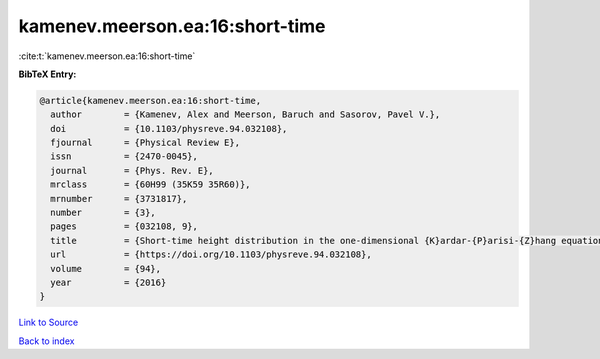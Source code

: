 kamenev.meerson.ea:16:short-time
================================

:cite:t:`kamenev.meerson.ea:16:short-time`

**BibTeX Entry:**

.. code-block:: bibtex

   @article{kamenev.meerson.ea:16:short-time,
     author        = {Kamenev, Alex and Meerson, Baruch and Sasorov, Pavel V.},
     doi           = {10.1103/physreve.94.032108},
     fjournal      = {Physical Review E},
     issn          = {2470-0045},
     journal       = {Phys. Rev. E},
     mrclass       = {60H99 (35K59 35R60)},
     mrnumber      = {3731817},
     number        = {3},
     pages         = {032108, 9},
     title         = {Short-time height distribution in the one-dimensional {K}ardar-{P}arisi-{Z}hang equation: starting from a parabola},
     url           = {https://doi.org/10.1103/physreve.94.032108},
     volume        = {94},
     year          = {2016}
   }

`Link to Source <https://doi.org/10.1103/physreve.94.032108},>`_


`Back to index <../By-Cite-Keys.html>`_

